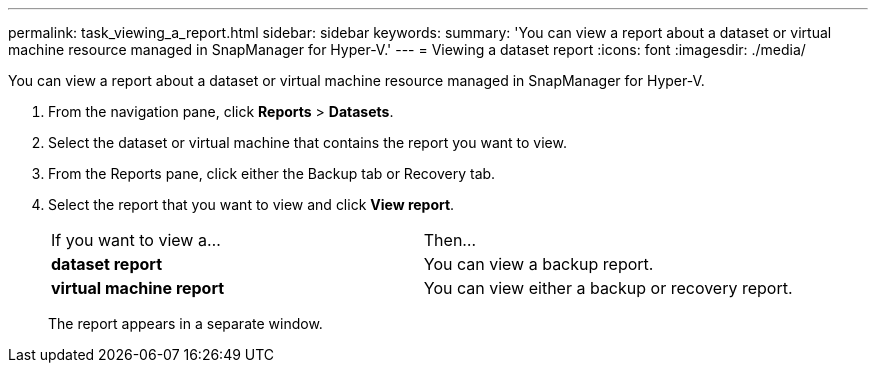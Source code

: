 ---
permalink: task_viewing_a_report.html
sidebar: sidebar
keywords: 
summary: 'You can view a report about a dataset or virtual machine resource managed in SnapManager for Hyper-V.'
---
= Viewing a dataset report
:icons: font
:imagesdir: ./media/

[.lead]
You can view a report about a dataset or virtual machine resource managed in SnapManager for Hyper-V.

. From the navigation pane, click *Reports* > *Datasets*.
. Select the dataset or virtual machine that contains the report you want to view.
. From the Reports pane, click either the Backup tab or Recovery tab.
. Select the report that you want to view and click *View report*.
+
|===
| If you want to view a...| Then...
a|
*dataset report*
a|
You can view a backup report.
a|
*virtual machine report*
a|
You can view either a backup or recovery report.
|===
The report appears in a separate window.

